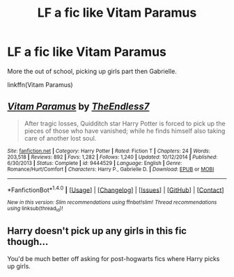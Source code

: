 #+TITLE: LF a fic like Vitam Paramus

* LF a fic like Vitam Paramus
:PROPERTIES:
:Author: uttershitpost
:Score: 2
:DateUnix: 1475303328.0
:DateShort: 2016-Oct-01
:FlairText: Request
:END:
More the out of school, picking up girls part then Gabrielle.

linkffn(Vitam Paramus)


** [[http://www.fanfiction.net/s/9444529/1/][*/Vitam Paramus/*]] by [[https://www.fanfiction.net/u/2638737/TheEndless7][/TheEndless7/]]

#+begin_quote
  After tragic losses, Quidditch star Harry Potter is forced to pick up the pieces of those who have vanished; while he finds himself also taking care of another lost soul.
#+end_quote

^{/Site/: [[http://www.fanfiction.net/][fanfiction.net]] *|* /Category/: Harry Potter *|* /Rated/: Fiction T *|* /Chapters/: 24 *|* /Words/: 203,518 *|* /Reviews/: 892 *|* /Favs/: 1,282 *|* /Follows/: 1,240 *|* /Updated/: 10/12/2014 *|* /Published/: 6/30/2013 *|* /Status/: Complete *|* /id/: 9444529 *|* /Language/: English *|* /Genre/: Romance/Hurt/Comfort *|* /Characters/: Harry P., Gabrielle D. *|* /Download/: [[http://www.ff2ebook.com/old/ffn-bot/index.php?id=9444529&source=ff&filetype=epub][EPUB]] or [[http://www.ff2ebook.com/old/ffn-bot/index.php?id=9444529&source=ff&filetype=mobi][MOBI]]}

--------------

*FanfictionBot*^{1.4.0} *|* [[[https://github.com/tusing/reddit-ffn-bot/wiki/Usage][Usage]]] | [[[https://github.com/tusing/reddit-ffn-bot/wiki/Changelog][Changelog]]] | [[[https://github.com/tusing/reddit-ffn-bot/issues/][Issues]]] | [[[https://github.com/tusing/reddit-ffn-bot/][GitHub]]] | [[[https://www.reddit.com/message/compose?to=tusing][Contact]]]

^{/New in this version: Slim recommendations using/ ffnbot!slim! /Thread recommendations using/ linksub(thread_id)!}
:PROPERTIES:
:Author: FanfictionBot
:Score: 1
:DateUnix: 1475303360.0
:DateShort: 2016-Oct-01
:END:


** Harry doesn't pick up any girls in this fic though...

You'd be much better off asking for post-hogwarts fics where Harry picks up girls.
:PROPERTIES:
:Author: blandge
:Score: 1
:DateUnix: 1475313208.0
:DateShort: 2016-Oct-01
:END:
